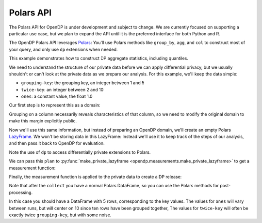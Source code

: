 Polars API
==========

The Polars API for OpenDP is under development and subject to change.
We are currently focused on supporting a particular use case,
but we plan to expand the API until it is the preferred interface
for both Python and R.

The OpenDP Polars API leverages `Polars <https://docs.pola.rs/>`_:
You'll use Polars methods like ``group_by``, ``agg``, and ``col`` to construct
most of your query, and only use ``dp`` extensions when needed.

This example demonstrates how to construct DP aggregate statistics, including quantiles.

.. tab-set::

    .. tab-item:: Python
        :sync: python

        .. literalinclude:: code/polars-quantiles.rst
            :language: python
            :start-after: init
            :end-before: /init

We need to understand the structure of our private data before we can apply differential privacy,
but we usually shouldn't or can't look at the private data as we prepare our analysis.
For this example, we'll keep the data simple:

* ``grouping-key``: the grouping key, an integer between 1 and 5
* ``twice-key``: an integer between 2 and 10
* ``ones``: a constant value, the float 1.0

Our first step is to represent this as a domain:

.. tab-set::

    .. tab-item:: Python
        :sync: python

        .. literalinclude:: code/polars-quantiles.rst
            :language: python
            :start-after: init-domain
            :end-before: /init-domain

Grouping on a column necessarily reveals characteristics of that column,
so we need to modify the original domain to make this margin explicitly public.

.. tab-set::

    .. tab-item:: Python
        :sync: python

        .. literalinclude:: code/polars-quantiles.rst
            :language: python
            :start-after: margin-domain
            :end-before: /margin-domain

Now we'll use this same information, but instead of preparing an OpenDP domain,
we'll create an empty Polars `LazyFrame <https://docs.pola.rs/py-polars/html/reference/lazyframe/index.html>`_.
We won't be storing data in this LazyFrame:
Instead we'll use it to keep track of the steps of our analysis,
and then pass it back to OpenDP for evaluation.

Note the use of ``dp`` to access differentially private extensions to Polars.

.. tab-set::

    .. tab-item:: Python
        :sync: python

        .. literalinclude:: code/polars-quantiles.rst
            :language: python
            :start-after: plan
            :end-before: /plan

We can pass this ``plan`` to :py:func:`make_private_lazyframe <opendp.measurements.make_private_lazyframe>` to get a measurement function:

.. tab-set::

    .. tab-item:: Python
        :sync: python

        .. literalinclude:: code/polars-quantiles.rst
            :language: python
            :start-after: measurement
            :end-before: /measurement

Finally, the measurement function is applied to the private data to create a DP release:

.. tab-set::

    .. tab-item:: Python
        :sync: python

        .. literalinclude:: code/polars-quantiles.rst
            :language: python
            :start-after: dp-release
            :end-before: /dp-release

Note that after the ``collect`` you have a normal Polars DataFrame,
so you can use the Polars methods for post-processing.

In this case you should have a DataFrame with 5 rows, corresponding to the key values.
The values for ``ones`` will vary between runs, but will center on 10 since ten rows have been grouped together,
The values for ``twice-key`` will often be exactly twice ``grouping-key``, but with some noise.
